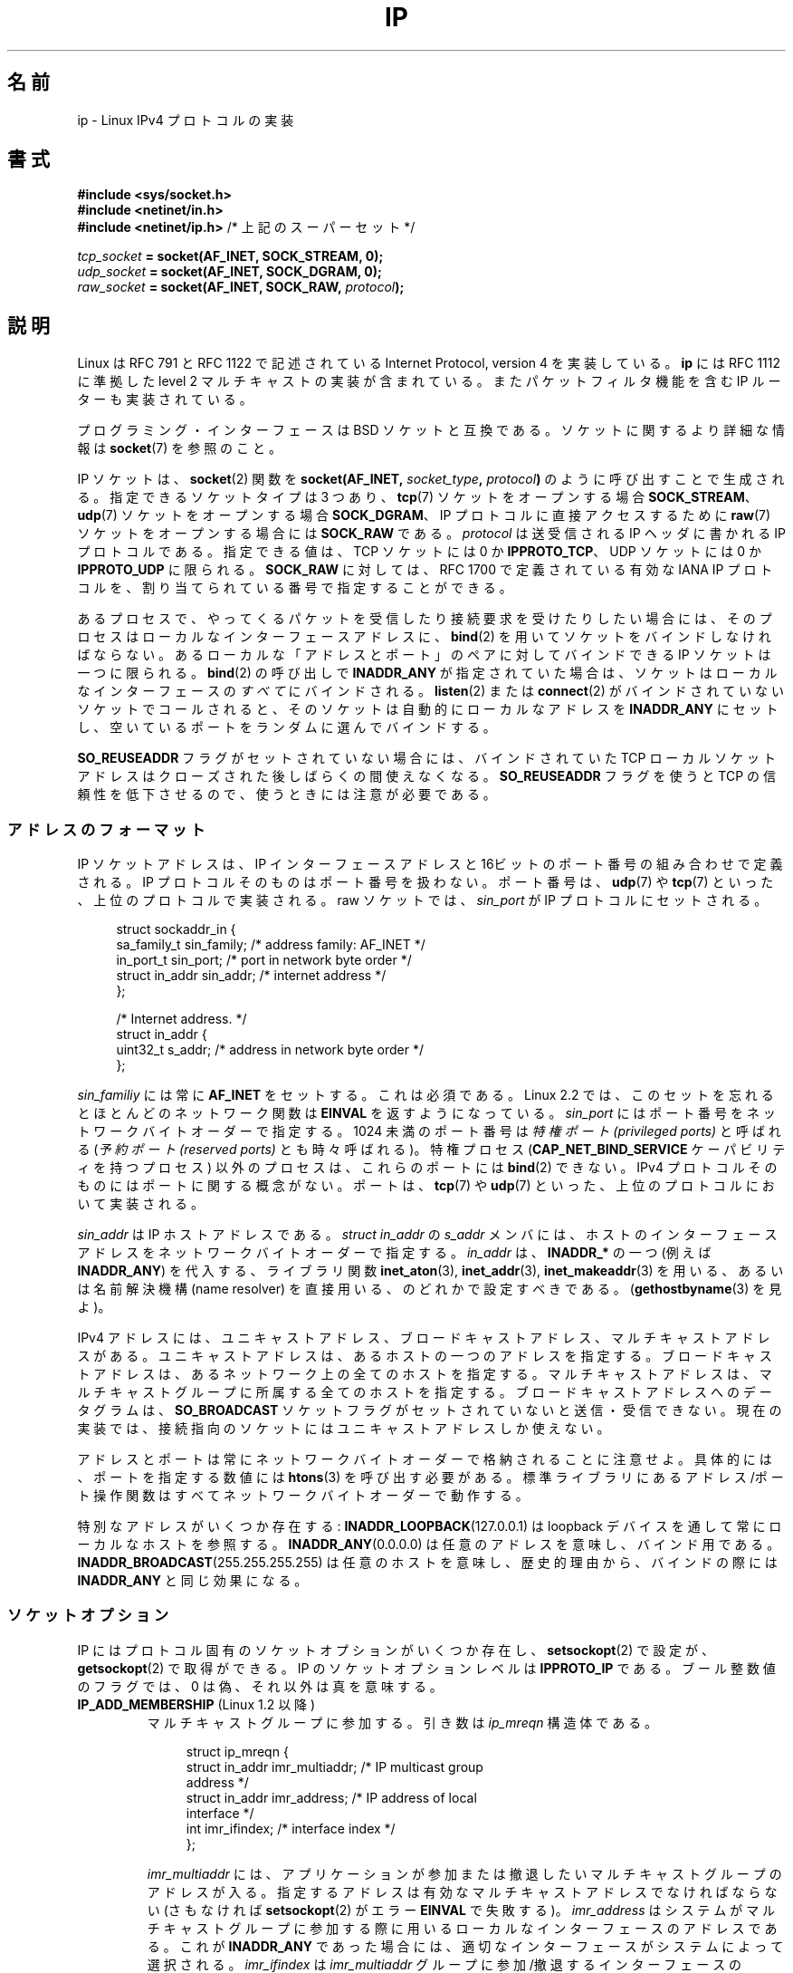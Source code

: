 .\" t
.\" Don't change the line above. it tells man that tbl is needed.
.\" This man page is Copyright (C) 1999 Andi Kleen <ak@muc.de>.
.\" Permission is granted to distribute possibly modified copies
.\" of this page provided the header is included verbatim,
.\" and in case of nontrivial modification author and date
.\" of the modification is added to the header.
.\" $Id: ip.7,v 1.19 2000/12/20 18:10:31 ak Exp $
.\"
.\" FIXME: Document IP_MINTTL, added in Linux 2.6.34
.\"
.\"*******************************************************************
.\"
.\" This file was generated with po4a. Translate the source file.
.\"
.\"*******************************************************************
.TH IP 7 2011\-09\-22 Linux "Linux Programmer's Manual"
.SH 名前
ip \- Linux IPv4 プロトコルの実装
.SH 書式
\fB#include <sys/socket.h>\fP
.br
.\" .B #include <net/netinet.h> -- does not exist anymore
.\" .B #include <linux/errqueue.h> -- never include <linux/foo.h>
\fB#include <netinet/in.h>\fP
.br
\fB#include <netinet/ip.h> \fP/* 上記のスーパーセット */
.sp
\fItcp_socket\fP\fB = socket(AF_INET, SOCK_STREAM, 0);\fP
.br
\fIudp_socket\fP\fB = socket(AF_INET, SOCK_DGRAM, 0);\fP
.br
\fIraw_socket\fP\fB = socket(AF_INET, SOCK_RAW, \fP\fIprotocol\fP\fB);\fP
.SH 説明
.\" FIXME has someone verified that 2.1 is really 1812 compliant?
Linux は RFC\ 791 と RFC\ 1122 で記述されている Internet Protocol, version 4 を実装している。
\fBip\fP には RFC\ 1112 に準拠した level 2 マルチキャストの実装が含まれている。 またパケットフィルタ機能を含む IP
ルーターも実装されている。
.PP
プログラミング・インターフェースは BSD ソケットと互換である。 ソケットに関するより詳細な情報は \fBsocket\fP(7)  を参照のこと。
.PP
IP ソケットは、 \fBsocket\fP(2) 関数を \fBsocket(AF_INET, \fP\fIsocket_type\fP\fB, \fP
\fIprotocol\fP\fB)\fP のように呼び出すことで生成される。指定できるソケットタイプは
3 つあり、 \fBtcp\fP(7) ソケットをオープンする場合 \fBSOCK_STREAM\fP、 \fBudp\fP(7)
ソケットをオープンする場合 \fBSOCK_DGRAM\fP、 IP プロトコルに直接アクセスする
ために \fBraw\fP(7) ソケットをオープンする場合には \fBSOCK_RAW\fP である。
\fIprotocol\fP は送受信される IP ヘッダに書かれる IP プロトコルである。
指定できる値は、 TCP ソケットには 0 か \fBIPPROTO_TCP\fP、 UDP ソケットには
0 か \fBIPPROTO_UDP\fP に限られる。 \fBSOCK_RAW\fP に対しては、 RFC\ 1700 で定義
されている有効な IANA IP プロトコルを、 割り当てられている番号で指定する
ことができる。
.PP
.\" FIXME ip current does an autobind in listen, but I'm not sure
.\" if that should be documented.
あるプロセスで、やってくるパケットを受信したり 接続要求を受けたりしたい場合には、 そのプロセスはローカルなインターフェースアドレスに、
\fBbind\fP(2)  を用いてソケットをバインドしなければならない。 あるローカルな「アドレスとポート」のペアに対してバインドできる IP
ソケットは一つに限られる。 \fBbind\fP(2)  の呼び出しで \fBINADDR_ANY\fP
が指定されていた場合は、ソケットはローカルなインターフェースの \fIすべて\fPにバインドされる。 \fBlisten\fP(2)  または
\fBconnect\fP(2)  がバインドされていないソケットでコールされると、 そのソケットは自動的にローカルなアドレスを \fBINADDR_ANY\fP
にセットし、空いているポートをランダムに選んでバインドする。

\fBSO_REUSEADDR\fP フラグがセットされていない場合には、 バインドされていた TCP ローカルソケットアドレスは
クローズされた後しばらくの間使えなくなる。 \fBSO_REUSEADDR\fP フラグを使うと TCP の信頼性を低下させるので、
使うときには注意が必要である。
.SS アドレスのフォーマット
IP ソケットアドレスは、 IP インターフェースアドレスと 16ビットのポート番号の組み合わせで定義される。 IP
プロトコルそのものはポート番号を扱わない。 ポート番号は、 \fBudp\fP(7)  や \fBtcp\fP(7)  といった、上位のプロトコルで実装される。
raw ソケットでは、 \fIsin_port\fP が IP プロトコルにセットされる。
.PP
.in +4n
.nf
struct sockaddr_in {
    sa_family_t    sin_family; /* address family: AF_INET */
    in_port_t      sin_port;   /* port in network byte order */
    struct in_addr sin_addr;   /* internet address */
};

/* Internet address. */
struct in_addr {
    uint32_t       s_addr;     /* address in network byte order */
};
.fi
.in
.PP
\fIsin_familiy\fP には常に \fBAF_INET\fP をセットする。これは必須である。 Linux 2.2 では、このセットを忘れると
ほとんどのネットワーク関数は \fBEINVAL\fP を返すようになっている。 \fIsin_port\fP
にはポート番号をネットワークバイトオーダーで指定する。 1024 未満のポート番号は \fI特権ポート (privileged ports)\fP と呼ばれる
(\fI予約ポート (reserved ports)\fP とも時々呼ばれる)。 特権プロセス (\fBCAP_NET_BIND_SERVICE\fP
ケーパビリティを持つプロセス) 以外のプロセスは、これらのポートには \fBbind\fP(2)  できない。 IPv4
プロトコルそのものにはポートに関する概念がない。 ポートは、 \fBtcp\fP(7)  や \fBudp\fP(7)
といった、上位のプロトコルにおいて実装される。
.PP
\fIsin_addr\fP は IP ホストアドレスである。 \fIstruct in_addr\fP の \fIs_addr\fP
メンバには、ホストのインターフェースアドレスを ネットワークバイトオーダーで
指定する。 \fIin_addr\fP は、\fBINADDR_*\fP の一つ (例えば \fBINADDR_ANY\fP) を代入する、
ライブラリ関数 \fBinet_aton\fP(3), \fBinet_addr\fP(3), \fBinet_makeaddr\fP(3) を用いる、
あるいは名前解決機構 (name resolver) を直接用いる、のどれかで設定すべきである。
(\fBgethostbyname\fP(3) を見よ)。

.\" Leave a loophole for XTP @)
IPv4 アドレスには、ユニキャストアドレス、 ブロードキャストアドレス、マルチキャストアドレスがある。
ユニキャストアドレスは、あるホストの一つのアドレスを指定する。 ブロードキャストアドレスは、あるネットワーク上の全てのホストを指定する。
マルチキャストアドレスは、マルチキャストグループに所属する 全てのホストを指定する。ブロードキャストアドレスへのデータグラムは、
\fBSO_BROADCAST\fP ソケットフラグがセットされていないと送信・受信できない。
現在の実装では、接続指向のソケットにはユニキャストアドレスしか使えない。

アドレスとポートは常にネットワークバイトオーダーで格納されることに注意せよ。 具体的には、ポートを指定する数値には \fBhtons\fP(3)
を呼び出す必要がある。 標準ライブラリにあるアドレス/ポート操作関数は すべてネットワークバイトオーダーで動作する。

特別なアドレスがいくつか存在する: \fBINADDR_LOOPBACK\fP(127.0.0.1)  は loopback
デバイスを通して常にローカルなホストを参照する。 \fBINADDR_ANY\fP(0.0.0.0)  は任意のアドレスを意味し、バインド用である。
\fBINADDR_BROADCAST\fP(255.255.255.255)  は任意のホストを意味し、歴史的理由から、バインドの際には
\fBINADDR_ANY\fP と同じ効果になる。
.SS ソケットオプション
.\" or SOL_IP on Linux
IP にはプロトコル固有のソケットオプションがいくつか存在し、 \fBsetsockopt\fP(2)  で設定が、 \fBgetsockopt\fP(2)
で取得ができる。 IP のソケットオプションレベルは \fBIPPROTO_IP\fP である。 ブール整数値のフラグでは、 0
は偽、それ以外は真を意味する。
.TP 
\fBIP_ADD_MEMBERSHIP\fP (Linux 1.2 以降)
マルチキャストグループに参加する。 引き数は \fIip_mreqn\fP 構造体である。
.sp
.in +4n
.nf
struct ip_mreqn {
    struct in_addr imr_multiaddr; /* IP multicast group
                                     address */
    struct in_addr imr_address;   /* IP address of local
                                     interface */
    int            imr_ifindex;   /* interface index */
};
.fi
.in
.sp
.\" (i.e., within the 224.0.0.0-239.255.255.255 range)
\fIimr_multiaddr\fP には、アプリケーションが参加または撤退したい マルチキャストグループのアドレスが入る。
指定するアドレスは有効なマルチキャストアドレスでなければならない (さもなければ \fBsetsockopt\fP(2)  がエラー \fBEINVAL\fP
で失敗する)。 \fIimr_address\fP はシステムがマルチキャストグループに参加する際に用いる ローカルなインターフェースのアドレスである。
これが \fBINADDR_ANY\fP であった場合には、適切なインターフェースがシステムによって選択される。 \fIimr_ifindex\fP は
\fIimr_multiaddr\fP グループに参加/撤退するインターフェースの interface index である。
どのインターフェースでもよい場合は 0 にする。
.IP
.\"
\fIip_mreqn\fP 構造体は Linux 2.2 以降でのみ利用可能である。互換性のため、
古い \fIip_mreq\fP 構造体 (Linux 1.2 以降で存在する) もまだサポートされている。
\fIip_mreqn\fP との違いは、 \fIimr_ifindex\fP フィールドを含まないことだけである。
\fBsetsockopt\fP(2) でのみ使える。
.TP 
\fBIP_DROP_MEMBERSHIP\fP (Linux 1.2 以降)
マルチキャストグループから抜ける。引き数は \fBIP_ADD_MEMBERSHIP\fP と同様に \fIip_mreqn\fP または \fIip_mreq\fP
構造体である。
.TP 
\fBIP_FREEBIND\fP (Linux 2.4 以降)
.\" Precisely: 2.4.0-test10
このブール値のオプションを有効にすると、ローカルではない IP アドレスや存在
しない IP アドレスをバインドできるようになる。これを使うと、対応するネット
ワークインターフェイスがなかったり、アプリケーションがソケットをバインドしようと
する時点で特定の動的 IP アドレスが有効になっていなかったりしても、ソケットを
接続待ち状態 (listening) にできるようになる。
このオプションは、下記に説明がある \fIip_nonlocal_bind\fP \fI/proc\fP インターフェイス
のソケット単位の設定である。
.TP 
\fBIP_HDRINCL\fP (Linux 2.0 以降)
.\"
.\" FIXME Document IP_IPSEC_POLICY
.\" Since Linux 2.5.47
.\" Needs CAP_NET_ADMIN
有効になっていると、ユーザは IP ヘッダをユーザーデータの前に与える。 \fBSOCK_RAW\fP ソケットでのみ有効である。詳細は \fBraw\fP(7)
を見よ。このフラグが有効になっていると、 \fBIP_OPTIONS\fP, \fBIP_TTL\fP, \fBIP_TOS\fP は無視される。
.TP 
\fBIP_MTU\fP (Linux 2.2 以降)
.\" Precisely: 2.1.124
ソケットの、既知の path MTU を取得する。 ソケットが接続している場合のみ有効である。 \fBgetsockopt\fP(2)  でのみ使える。
.TP 
\fBIP_MTU_DISCOVER\fP (Linux 2.2 以降)
.\" Precisely: 2.1.124
ソケットの Path MTU Discovery の設定をセット・取得する。
有効になっていると、Linux は \fBSOCK_STREAM\fP ソケットに対して
RFC\ 1191 で定義されている Path MTU Discovery を行う。
\fBSOCK_STREAM\fP でないソケットについては、 \fBIP_PMTUDISC_DO\fP をセットすると、
全ての送信パケットでフラグメント不許可フラグ (don't\-fragment flag) が必ず
セットされるようになる。 \fBSOCK_STREAM\fP でないソケットでは、
パケットを MTU のサイズの塊に分割したり、必要に応じて再送したりするのは、
ユーザが責任を持って行う必要がある。
既知の Path MTU よりも大きなデータグラムの送信が要求されると、
カーネルは (\fBEMSGSIZE\fP で) 送信を拒否する。
\fBIP_PMTUDISC_WANT\fP の場合は、 Path MTU に基づいて必要であればデータグラム
の分割が行われ、それ以外の場合はフラグメント不許可フラグがセットされる。

システム全体のデフォルトは \fBIP_PMTUDISC_WANT\fP と \fBIP_PMTUDISC_DONT\fP の
どちらかに設定することができる。設定の変更は、
\fI/proc/sys/net/ipv4/ip_no_pmtu_disc\fP ファイルに、0 (\fBIP_PMTUDISC_WANT\fP) か
0 以外 (\fBIP_PMTUDISC_DONT\fP) を書き込むことで行う。

.TS
tab(:);
c l
l l.
Path MTU discovery 値:意味
IP_PMTUDISC_WANT:ルートごとの設定を用いる。
IP_PMTUDISC_DONT:Path MTU Discovery を行わない。
IP_PMTUDISC_DO:常に Path MTU Discovery を行う。
IP_PMTUDISC_PROBE:DFビットをセットするが、Path MTU を無視する。
.TE

path MTU discovery が有効になっていると、カーネルは宛先ホストごとに 自動的に
path MTU を処理する。特定の相手に \fBconnect\fP(2) で接続した場合には、
\fBIP_MTU\fP ソケットオプションを用いれば、既知の path MTU の取得に便利である
(たとえば \fBEMSGSIZE\fP エラーが起きた後など)。 path MTU は時間とともに変化する
かもしれない。 宛先がたくさんあるコネクションレスなソケットでは、 与えられた
宛先に対する新しい MTU にも、 エラーキューを用いてアクセスすることができる
(\fBIP_RECVERR\fP を見よ)。 MTU 更新が到着するごとに、新たなエラーがキューイング
される。

MTU discovery の進行中には、データグラムソケットからの初期パケットは 到着しないかもしれない。 UDP を用いるアプリケーションでは、
このことを気にかけておき、 パケットの再送アルゴリズムにこの分を除外させるべきである。

.\" FIXME this is an ugly hack
接続していないソケットに対して path MTU discovery プロセスを立ち上げるには、 大きなデータグラムサイズ (最大 64K
ヘッダバイト長) からはじめて、 path MTU が更新されるまでサイズを縮めていくことも可能である。

path MTU の値をまず見積もってみるには、宛先アドレスに \fBconnect\fP(2)  を使ってデータグラムソケットを接続し、
\fBgetsockopt\fP(2)  を \fBIP_MTU\fP オプションとともに呼び、 MTU を取得することである。

\fBIP_PMTUDISC_PROBE\fP (Linux 2.6.22 以降で利用可能) を設定することで、 \fBSOCK_DGRAM\fP や
\fBSOCK_RAW\fP のソケットで RFC 4821 の MTU 探索を実装することが可能である。 また、この機能は、 \fBtracepath\fP(8)
のような診断ツールで特に有用である。これらのツールでは、 観測された Path MTU よりも大きな探索パケットを意図的に 送信しようとする。
.TP 
\fBIP_MULTICAST_IF\fP (Linux 1.2 以降)
ローカルデバイスをマルチキャストソケットとして設定する。引き数は \fBIP_ADD_MEMBERSHIP\fP と同様に \fIip_mreqn\fP または
\fIip_mreq\fP 構造体である。
.IP
不正なソケットオプションが渡されると、 \fBENOPROTOOPT\fP が返される。
.TP 
\fBIP_MULTICAST_LOOP\fP (Linux 1.2 以降)
マルチキャストパケットをローカルなソケットにループバックするかどうかを 定めるブール値の整数引き数を設定・取得する。
.TP 
\fBIP_MULTICAST_TTL\fP (Linux 1.2 以降)
このソケットから発信されるマルチキャストパケットの time\-to\-live 値を設定・取得する。 マルチキャストパケットに対しては、できるだけ小さな
TTL に設定することがとても重要である。デフォルトは 1 で、 ユーザープログラムが明示的に要求しない限り
マルチキャストパケットはローカルなネットワークから出ないことになる。 引き数に整数を取る。
.TP 
\fBIP_NODEFRAG\fP (Linux 2.6.36 以降)
有効 (引き数が 0 以外の場合) になっていると、netfilter 層での出力パケットの
再構築 (reassembly) が行われなくなる。このオプションは \fBSOCK_RAW\fP ソケット
においてのみ有効である。引き数は整数である。
.TP 
\fBIP_OPTIONS\fP (Linux 2.0 以降)
.\" Precisely: 1.3.30
.\" FIXME Document IP_PASSSEC
.\" Boolean
.\" Since Linux 2.6.17
.\" commit 2c7946a7bf45ae86736ab3b43d0085e43947945c
.\" Author: Catherine Zhang <cxzhang@watson.ibm.com>
このソケットから送られるパケット全てに付随する IP オプションを 設定・取得する。オプションを保存しているメモリバッファへのポインタと
オプションの長さとを引き数に取る。 \fBsetsockopt\fP(2)  を呼び出すと、ソケットに関連づけられる IP オプションを設定できる。 IPv4
におけるオプションのサイズの最大値は 40 バイトである。 用いることのできるオプションについては RFC\ 791 を見よ。
\fBSOCK_STREAM\fP ソケットに対する初期接続要求パケットに IP オプションが含まれていると、
ルーティングヘッダを付けて戻されてくる初期パケットの IP オプションに同じオプションがセットされる。接続が確立された後、
やってきたパケットのオプションを変更することはできない。 デフォルトでは。外部から受信したパケットの全ての source routing オプション
の処理は無効となっており、 \fI/proc\fP インタフェースの \fIaccept_source_route\fP
を使うとこれを有効にできる。これを無効にしていても timestamps など の他のオプションの処理は行われる。データグラムソケットでは、 IP
オプションはローカルユーザーしか設定できない。 \fBgetsockopt\fP(2)  を \fBIP_OPTIONS\fP
をつけて呼ぶと、現在送信に用いられている IP オプションを 引き数に与えたバッファに取得できる。
.TP 
\fBIP_PKTINFO\fP (Linux 2.2 以降)
.\" Precisely: 2.1.68
\fBIP_PKTINFO\fP 補助メッセージを渡す。これには到着パケットに関する情報を提供する \fIpktinfo\fP 構造体が含まれている。
データグラム指向のソケットでしか動作しない。 引き数は \fBIP_PKTINFO\fP メッセージを通過させるかどうかをソケットに知らせるフラグである。
メッセージ自身は \fBrecvmsg\fP(2)  または \fBsendmsg\fP(2)  を用いたパケットの制御メッセージとしてのみ送受信できる。
.IP
.in +4n
.nf
struct in_pktinfo {
    unsigned int   ipi_ifindex;  /* Interface index */
    struct in_addr ipi_spec_dst; /* Local address */
    struct in_addr ipi_addr;     /* Header Destination
                                    address */
};
.fi
.in
.IP
.\" FIXME elaborate on that.
.\" This field is grossly misnamed
\fIipi_ifindex\fP はパケットが受信されたインターフェースの、他と重ならないインデックスである。 \fIipi_spec_dst\fP
はパケットのローカルアドレスである。 \fIipi_addr\fP はパケットヘッダにある宛先アドレスである。 \fBIP_PKTINFO\fP が
\fBsendmsg\fP(2)  に渡されて、かつ \fIipi_spec_dst\fP が 0 以外の場合、 \fIipi_spec_dst\fP
はルーティングテーブルを検索する際にローカルな送信元アドレスとして使用され、 IP source route オプションを設定するのにも使用される。
\fIipi_ifindex\fP が 0 以外の場合、このインデックスによって指定されるインターフェースの プライマリローカルアドレスで
\fIipi_spec_dst\fP を上書きし、ルーティングテーブルを検索する。
.TP 
\fBIP_RECVERR\fP (Linux 2.2 以降)
.\" Precisely: 2.1.15
.\" or SOL_IP on Linux
エラーメッセージの受け渡しに、信頼性の高い拡張された方法を有効にする。 データグラムソケットに対して有効になっていると、
発生したエラーは全てソケットごとのエラーキューに保存される。 ユーザーはソケット操作からエラーを受け取ったとき、 \fBrecvmsg\fP(2)  を
\fBMSG_ERRQUEUE\fP フラグとともに呼べばそのエラーを取得できる。 そのエラーを記述する \fIsock_extended_err\fP
構造体が、タイプ \fBIP_RECVERR\fP・ レベル \fBIPPROTO_IP\fP の補助メッセージとして渡される。
これは接続志向でないソケットで信頼性の高いエラー処理を行いたい場合に 有用である。エラーキューの受信データフラグメントには エラーパケットが含まれる。
.IP
\fBIP_RECVERR\fP 制御メッセージには \fIsock_extended_err\fP 構造体が含まれる:
.IP
.in +4n
.ne 18
.nf
#define SO_EE_ORIGIN_NONE    0
#define SO_EE_ORIGIN_LOCAL   1
#define SO_EE_ORIGIN_ICMP    2
#define SO_EE_ORIGIN_ICMP6   3

struct sock_extended_err {
    uint32_t ee_errno;   /* error number */
    uint8_t  ee_origin;  /* where the error originated */
    uint8_t  ee_type;    /* type */
    uint8_t  ee_code;    /* code */
    uint8_t  ee_pad;
    uint32_t ee_info;    /* additional information */
    uint32_t ee_data;    /* other data */
    /* More data may follow */
};

struct sockaddr *SO_EE_OFFENDER(struct sock_extended_err *);
.fi
.in
.IP
\fIee_errno\fP にはキューに入っているエラーの \fIerrno\fP 番号が入る。 \fIee_origin\fP
にはエラーが発生した場所を示すコードが入る。 その他のフィールドはプロトコル依存である。 \fBSO_EE_OFFENDER\fP
マクロは与えられた補助メッセージへのポインタから エラーの発生したネットワークオブジェクトのアドレスへのポインタを返す。 アドレスが不明な場合、
\fIsockaddr\fP 構造体の \fIsa_family\fP フィールドは \fBAF_UNSPEC\fP となり、その他のフィールド値は不定である。
.IP
.\" FIXME . Is it a good idea to document that? It is a dubious feature.
.\" On
.\" .B SOCK_STREAM
.\" sockets,
.\" .B IP_RECVERR
.\" has slightly different semantics. Instead of
.\" saving the errors for the next timeout, it passes all incoming
.\" errors immediately to the user.
.\" This might be useful for very short-lived TCP connections which
.\" need fast error handling. Use this option with care:
.\" it makes TCP unreliable
.\" by not allowing it to recover properly from routing
.\" shifts and other normal
.\" conditions and breaks the protocol specification.
IP は以下のような \fIsock_extended_err\fP 構造体を用いる: \fIee_origin\fP は、エラー
が ICMP パケットとして受信された場合には \fBSO_EE_ORIGIN_ICMP\fP にセットされ、
ローカルで起こった場合には \fBSO_EE_ORIGIN_LOCAL\fP にセットされる。 不明な値は
無視される。 \fIee_type\fP と \fIee_code\fP は ICMP ヘッダの type フィールドと
code フィールドの値にセットされる。 \fIee_info\fP には \fBEMSGSIZE\fP エラーに対す
る discover された MTU が入る。 メッセージにはエラーを引き起こしたノードの
\fIsockaddr_in\fP 構造体も含まれる。 これには \fBSO_EE_OFFENDER\fP マクロを使ってア
クセスできる。 ソースが不明の場合、 \fBSO_EE_OFFENDER\fP アドレスの
\fIsin_family\fP フィールドは \fBAF_UNSPEC\fP となる。 エラーがネットワークで起きた
場合には、 ソケットで有効になっていたすべての IP オプション (\fBIP_OPTIONS\fP,
\fBIP_TTL\fP など) とエラーパケットに含まれていたすべての IP オプションとが、 制
御メッセージとして渡される。 エラーを起こしたパケットのペイロード (payload)
は 普通のペイロードとして返される。 TCP にはエラーキューがないことに注意して
ほしい。 \fBMSG_ERRQUEUE\fP は \fBSOCK_STREAM\fP ソケットに対しては使えない。 TCP
では \fBIP_RECVERR\fP だけが有効だが、ソケット関数から返されるエラーは
\fBSO_ERROR\fP だけになる。
.IP
raw ソケットに対して \fBIP_RECVERR\fP を指定すると、受信したすべての ICMP エラーをアプリケーションに
渡すようになる。指定しないと、 接続済みのソケットに対するエラーだけを報告する。
.IP
このオプションはブール値のフラグを設定・取得する。 \fBIP_RECVERR\fP はデフォルトではオフになっている。
.TP 
\fBIP_RECVOPTS\fP (Linux 2.2 以降)
.\" Precisely: 2.1.15
到着した全ての IP オプションを \fBIP_OPTION\fP コントロールメッセージに入れてユーザーに渡す。
ルーティングヘッダとその他のオプションとは、 ローカルホストに対してはあらかじめ記入されている。 \fBSOCK_STREAM\fP
ソケットではサポートされていない。
.TP 
\fBIP_RECVORIGDSTADDR\fP (Linux 2.6.29 以降)
.\" commit e8b2dfe9b4501ed0047459b2756ba26e5a940a69
このブール値のオプションがセットされると、
\fBrecvmsg\fP(2) で \fBIP_ORIGDSTADDR\fP 補助メッセージが有効になる。
カーネルはデータグラムを受信した元の宛先アドレスをこの補助メッセージで返す。
この補助メッセージには \fIstruct sockaddr_in\fP が格納される。
.TP 
\fBIP_RECVTOS\fP (Linux 2.2 以降)
.\" Precisely: 2.1.68
有効になっていると、 \fBIP_TOS\fP 補助メッセージが到着パケットとともに渡される。 これにはパケットヘッダの Service/Precedence
フィールドのタイプを指定するバイトデータが含まれている。 ブール整数値のフラグをとる。
.TP 
\fBIP_RECVTTL\fP (Linux 2.2 以降)
.\" Precisely: 2.1.68
このフラグがセットされていると、 \fBIP_TTL\fP コントロールメッセージが受信パケットの time\-to\-live
フィールドのバイトデータとともに渡される。 \fBSOCK_STREAM\fP ソケットではサポートされていない。
.TP 
\fBIP_RETOPTS\fP
.\" Precisely: 2.1.15
\fBIP_RETOPTS\fP (Linux 2.2 以降)  \fBIP_RECVOPTS\fP と等価だが、未処理の生のオプションを、 この hop
では記入されない timestamp レコードと route レコードとともに返す。
.TP 
\fBIP_ROUTER_ALERT\fP (Linux 2.2 以降)
.\" Precisely: 2.1.68
フォワードすべきパケットを IP Router Alert オプションをつけて このソケットに渡す。 raw
ソケットに対してのみ有効である。これはたとえばユーザー空間の RSVP デーモンに対して便利である。タップされたパケットは
カーネルによってはフォワードされないので、これらを再送するのは ユーザーの責任となる。ソケットのバインドは無視され、
このようなパケットはプロトコルによってのみフィルタリングされる。 整数値のフラグを取る。
.TP 
\fBIP_TOS\fP (Linux 1.0 以降)
.\" FIXME elaborate on this
.\" Needs CAP_NET_ADMIN
.\" Boolean
.\" Since Linux 2.6.27
.\" Author: KOVACS Krisztian <hidden@sch.bme.hu>
.\" http://lwn.net/Articles/252545/
このソケットから送信されるすべての IP パケットに適用される Type\-Of\-Service (TOS) フィールドを設定・取得する。
これはネットワーク上でのパケットの優先度を決めるために用いられる。 TOS はバイトデータである。標準の TOS フラグがいくつか定義されている。
\fBIPTOS_LOWDELAY\fP はインタラクティブなトラフィックの遅延を最小にする。 \fBIPTOS_THROUGHPUT\fP
はスループットを最大にする。 \fBIPTOS_RELIABILITY\fP は信頼性を最高にする。 \fBIPTOS_MINCOST\fP
は転送速度が遅くてもかまわないとき、「データを詰め込む」のに用いられる。 これらのうち、 1 つまでだけを設定できる。
他のビットは無効で、クリアされる。 Linux はデフォルトでは \fBIPTOS_LOWDELAY\fP データグラムを最初に送信する。
しかし、正確な振る舞いはキュー処理の設定に依存する。 高い優先度にするにはスーパーユーザー権限 (\fBCAP_NET_ADMIN\fP ケーパビリティ)
が必要となるかもしれない。 優先度は (\fBSOL_SOCKET\fP, \fBSO_PRIORITY\fP)  ソケットオプションを用いれば、
プロトコルに依存しない形でも設定できる (\fBsocket\fP(7)  を見よ)。
.TP 
\fBIP_TRANSPARENT\fP (Linux 2.6.24 以降)
.\" commit f5715aea4564f233767ea1d944b2637a5fd7cd2e
.\"     This patch introduces the IP_TRANSPARENT socket option: enabling that
.\"     will make the IPv4 routing omit the non-local source address check on
.\"     output. Setting IP_TRANSPARENT requires NET_ADMIN capability.
.\" http://lwn.net/Articles/252545/
このブール値のオプションを有効にすると、
このソケットで透過プロキシ (transparent proxy) ができるようになる。
このソケットオプションを使うと、呼び出したアプリケーションは、
ローカルではない IP アドレスをバインドして、ローカルの端点として自分以外の
アドレス (foreign address) を持つクライアントやサーバの両方として
動作できるようになる。
\fB注意\fP: この機能が動作するためには、自分以外のアドレス宛のパケットが
透過プロキシが動作するマシン (TProxy box) 経由で転送されるように、
ルーティングが設定される必要がある。
このソケットオプションを有効にするには、スーパーユーザ特権
(\fBCAP_NET_ADMIN\fP ケーパビリティ) が必要である。
.IP
iptables の TPROXY ターゲットで透過プロキシリダイレクション
(TProxy redirection) を行うには、リダイレクトされるソケットに対して
このオプションを設定する必要がある。
.TP 
\fBIP_TTL\fP (Linux 1.0 以降)
.\" FIXME Document IP_XFRM_POLICY
.\" Since Linux 2.5.48
.\" Needs CAP_NET_ADMIN
time\-to\-live フィールドの値を設定または取得する。 この値はこのソケットから送信されるすべてのパケットに用いられる。
.SS "/proc インタフェース"
.\" FIXME As at 2.6.12, 14 Jun 2005, the following are undocumented:
.\"	ip_queue_maxlen
.\"	ip_conntrack_max
.\"
IP プロトコルでは、いくつかのグローバルパラメータを設定するための \fI/proc\fP ファイル群が用意されている。 これらのパラメータには、
\fI/proc/sys/net/ipv4/\fP ディレクトリ内のファイルの読み書きでアクセスできる。 \fIBoolean\fP
と書かれたインタフェースは整数値をとり、 0 以外の値 ("true") は対応するオプションが有効、 0 値 ("false")
は無効、であることを意味する。
.TP 
\fIip_always_defrag\fP (Boolean; Linux 2.2.13 以降)
[2.2.13 で新規登場。以前のバージョンのカーネルでは、この機能は コンパイル時に \fBCONFIG_IP_ALWAYS_DEFRAG\fP
オプションによって制御されていた; このファイルは 2.4.x 以降では存在しない]

このブール値のフラグが有効になっている (0 以外になっている) と、 到着したフラグメント (IP パケットの一部で、
発信元と発信先の間のどこかのホストで、そのパケットが 大きすぎると判断され、分割された場合に生じる)  は、たとえフォワードされる場合であっても
処理前に再構築 (デフラグメント) される。

ファイアウォールがローカル側のネットワークに唯一のリンクを持っている 場合や、透過プロクシの場合に限って有効にすべきである。
通常のルーターやホストでは決して使用することのないように。 さもないとフラグメントが別のリンクを経由して伝わる場合に、
通信のフラグメント化ができなくなってしまう。 またフラグメント再構築処理はメモリと CPU 時間のコストが非常に大きい。

.\"
これはマスカレードや透過プロクシが設定されると、 不思議な仕組みによって自動的に有効になる。
.TP 
\fIip_autoconfig\fP (Linux 2.2 以降 2.6.17 まで)
.\" Precisely: since 2.1.68
.\" FIXME document ip_autoconfig
.\"
まだ記述していない。
.TP 
\fIip_default_ttl\fP (integer; default: 64; Linux 2.2 以降)
.\" Precisely: 2.1.15
.\"
送出されるパケットの time\-to\-live 値のデフォルトをセットする。 これは \fBIP_TTL\fP
オプションを用いれば、パケットごとに変えることもできる。
.TP 
\fIip_dynaddr\fP (Boolean; default: disabled; Linux 2.0.31 以降)
.\"
動的ソケットアドレスと、インターフェースアドレスが変更された際の マスカレードエントリの再書き込みを有効にする。 ダイアルアップインターフェースで、
IP アドレスが変更される場合に便利である。
.TP 
\fIip_forward\fP (Boolean; default: disabled; Linux 1.2 以降)
.\"
IP forwarding を有効にするかどうかのブール値フラグ。 IP forwarding するかどうかはインターフェースごとにも設定できる。
.TP 
\fIip_local_port_range\fP (Linux 2.2 以降)
.\" Precisely: since 2.1.68
.\"
ソケットに割り当てられているデフォルトのローカルポートの範囲を定める 二つの整数を与える。割り当ては 1 番目の番号から始まり、 2
番目の番号で終わる。 これらはマスカレードで用いられているポートと重なってはならない (その場合も取り扱われるが)。
ファイアウォールのパケットフィルターが「利用中のローカルポート」 について何らかの仮定をしている場合には、
番号を勝手に決めてしまうと問題が起きるかもしれない。 1 番目の番号は少なくとも 1024 より大きくすべきである。
良く使われるポートとの衝突を避けたり、ファイアウォールの問題を 回避したければ、 4096 よりも大きくするほうが良いだろう。
.TP 
\fIip_no_pmtu_disc\fP (Boolean; default: disabled; Linux 2.2 以降)
.\" Precisely: 2.1.15
.\"
.\" The following is from 2.6.12: Documentation/networking/ip-sysctl.txt
有効になっていると、デフォルトで TCP ソケットに対する Path MTU Discoverty を行わない。 Path MTU Discovery
は、 正しく設定されていない (ICMP パケットを全てドロップする) ファイアウォールや、 (point\-to\-point リンクで双方の MTU
が一致していない場合など)  正しく設定されていないインターフェースが経路上に存在すると失敗してしまう。 Path MTU Discovery
をグローバルに無効にするよりは、 壊れているルータを直すほうが良い。 Path MTU Discovery を無効にするとネットワークのコストが
大きくなってしまうからである。
.TP 
\fIip_nonlocal_bind\fP (Boolean; default: disabled; Linux 2.4 以降)
.\" Precisely: patch-2.4.0-test10
.\"
.\" The following is from 2.6.12: Documentation/networking/ip-sysctl.txt
セットされていれば、プロセスが自分以外の IP アドレスを \fBbind\fP(2)
できるようになる。これはかなり便利だが、うまく動かないアプリケーションもある。
.TP 
\fIip6frag_time\fP (integer; default: 30)
.\"
.\" The following is from 2.6.12: Documentation/networking/ip-sysctl.txt
IPv6 フラグメントをメモリに保持しておく時間 (秒単位)。
.TP 
\fIip6frag_secret_interval\fP (integer; default: 600)
IPv6 フラグメントの hash secret の生成間隔 (hash secret の寿命)  (秒単位)。
.TP 
\fIipfrag_high_thresh\fP (integer), \fIipfrag_low_thresh\fP (integer)
キューイングされている IP フラグメントの量が \fIipfrag_high_thresh\fP に達すると、キューの内容は
\fIipfrag_low_thresh\fP にまで切り捨てられる。それぞれの大きさを バイト単位で表す整数値が入っている。
.TP 
\fIneigh/*\fP
.\" FIXME Document the conf/*/* interfaces
.\" FIXME Document the route/* interfaces
.\" FIXME document them all
\fBarp\fP(7)  を見よ。
.SS ioctl
.\" 2006-04-02, mtk
.\" commented out the following because ipchains is obsolete
.\" .PP
.\" The ioctls to configure firewalling are documented in
.\" .BR ipfw (4)
.\" from the
.\" .B ipchains
.\" package.
\fBsocket\fP(7)  に記述されている ioctl は、すべて \fBip\fP にも適用される。
.PP
.\" FIXME Add a discussion of multicasting
ジェネリックデバイスのパラメータを設定する ioctl については \fBnetdevice\fP(7)  に記述されている。
.SH エラー
.\" FIXME document all errors.
.\"     We should really fix the kernels to give more uniform
.\"     error returns (ENOMEM vs ENOBUFS, EPERM vs EACCES etc.)
.TP 
\fBEACCES\fP
必要な権限のないユーザーが操作を実行しようとした。 以下のような場合が考えられる: \fBSO_BROADCAST\fP
フラグを設定していない状態でブロードキャストアドレスに パケットを送ろうとした。 \fIprohibit\fP なルートを通してパケットを送ろうとした。
スーパーユーザー権限 (\fBCAP_NET_ADMIN\fP ケーパビリティ) なしでファイアウォールの設定を変更しようとした。 スーパーユーザー権限
(\fBCAP_NET_BIND_SERVICE\fP ケーパビリティ) なしで特権ポートにバインドしようとした。
.TP 
\fBEADDRINUSE\fP
既に使用されているアドレスにバインドしようとした。
.TP 
\fBEADDRNOTAVAIL\fP
存在しないインターフェースが要求された。または 要求されたソースアドレスがローカルでない。
.TP 
\fBEAGAIN\fP
非ブロッキングソケットに対してブロックする操作を行った。
.TP 
\fBEALREADY\fP
非ブロッキングソケットに対する接続操作が既に実行中である。
.TP 
\fBECONNABORTED\fP
\fBaccept\fP(2)  の途中で接続がクローズされた。
.TP 
\fBEHOSTUNREACH\fP
宛先アドレスにマッチする有効なエントリがルーティングテーブルに 存在しない。このエラーはリモートルータからの、 あるいはローカルルーティングテーブルへの
ICMP メッセージによって引き起こされることがある。
.TP 
\fBEINVAL\fP
不正な引き数が渡された。送信操作において、 \fIblackhole\fP ルートに送信しようとするとこのエラーが起こることがある。
.TP 
\fBEISCONN\fP
接続済みのソケットに対して \fBconnect\fP(2)  が呼ばれた。
.TP 
\fBEMSGSIZE\fP
データグラムが path MTU よりも大きく、フラグメント化もできない。
.TP 
\fBENOBUFS\fP, \fBENOMEM\fP
空きメモリが足りない。 このエラーは、メモリアロケーションがソケットバッファの 大きさによって制限されていることを意味しているのが通常であるが、
100% そうだというわけではない。
.TP 
\fBENOENT\fP
パケットが到着していないソケットに対して \fBSIOCGSTAMP\fP が呼ばれた。
.TP 
\fBENOPKG\fP
カーネルサブシステムが設定されていない。
.TP 
\fBENOPROTOOPT\fP と \fBEOPNOTSUPP\fP
無効なソケットオプションが渡された。
.TP 
\fBENOTCONN\fP
接続されていないソケットに対して、 接続状態でしか定義されていない操作を行おうとした。
.TP 
\fBEPERM\fP
高い優先度を設定したり、設定を変更したり、要求されたプロセスや プロセスグループにシグナルを送ったりするのに必要な権限を、 ユーザーが持っていない。
.TP 
\fBEPIPE\fP
接続が接続相手によって、予期しないやり方でクローズまたはシャットダウンされた。
.TP 
\fBESOCKTNOSUPPORT\fP
ソケットが未設定であるか、知らないソケットタイプが要求された。
.PP
他のエラーが上層のプロトコルによって生じるかもしれない。 \fBtcp\fP(7), \fBraw\fP(7), \fBudp\fP(7), \fBsocket\fP(7)
などを参照のこと。
.SH 注意
.\" IP_PASSSEC is Linux-specific
.\" IP_XFRM_POLICY is Linux-specific
.\" IP_IPSEC_POLICY is a nonstandard extension, also present on some BSDs
\fBIP_FREEBIND\fP, \fBIP_MTU\fP, \fBIP_MTU_DISCOVER\fP, \fBIP_RECVORIGDSTADDR\fP,
\fBIP_PKTINFO\fP, \fBIP_RECVERR\fP, \fBIP_ROUTER_ALERT\fP, and \fBIP_TRANSPARENT\fP
は Linux 固有である。

\fBSO_BROADCAST\fP オプションの利用には、くれぐれも注意すること。
これは Linux では特権操作ではない。
不注意なブロードキャストを行うと、ネットワークは簡単に過負荷状態になる。
新しいアプリケーションプロトコルには、ブロードキャストではなく
マルチキャストグループを用いるほうがよい。 ブロードキャストは推奨されない。
.PP
他の BSD のソケット実装では、 \fBIP_RCVDSTADDR\fP と \fBIP_RECVIF\fP といったソケットオプションがサポートされており、
宛先アドレスや受信データグラムのインターフェースが取得できるように なっていることもある。 Linux で同じことをやらせるには、より一般的な
\fBIP_PKTINFO\fP が使える。
.PP
いくつかの BSD のソケット実装では \fBIP_RECVTTL\fP オプションも提供されているが、タイプ \fBIP_RECVTTL\fP
の補助メッセージは受信パケットとともに渡される。 これは Linux で使われている \fBIP_TTL\fP オプションとは異なる動作である。
.PP
\fBSOL_IP\fP ソケットオプションレベルは移植性がない。 BSD ベースのプロトコルスタックでは \fBIPPROTO_IP\fP
レベルが使用されている。
.SS 移植性
Linux 2.0 との互換性のために、 obsolete な \fBsocket(AF_INET, SOCK_PACKET,
\fP\fIprotocol\fP\fB)\fP という書式でも \fBpacket\fP(7)  をオープンできるようになっているが、これはお勧めできない。今後は
\fBsocket(AF_PACKET, SOCK_RAW, \fP\fIprotocol\fP\fB)\fP
を代わりに用いるべきである。主な違いは、ジェネリックなリンク層用の \fIsockaddr_ll\fP アドレス構造体が、古い \fBsockaddr_pkt\fP
に変わって用いられるようになったことである。
.SH バグ
エラーの値がまったく首尾一貫していない。
.PP
IP 固有のインターフェースオプションを指定するための ioctl と ARP テーブルのことが記述されていない。
.PP
glibc のバージョンによっては \fIin_pktinfo\fP の定義を忘れているものがある。 現時点でのとりあえずの対策としては、この man
ページにある定義をプログラム中に コピーすることである。
.PP
.\" .SH AUTHORS
.\" This man page was written by Andi Kleen.
\fBrecvmsg\fP(2)  で \fImsg_name\fP に \fBMSG_ERRQUEUE\fP
を指定して、受信パケットに入っていた宛先アドレスを取得する方法は 2.2 カーネルの一部でうまく動かない。
.SH 関連項目
\fBrecvmsg\fP(2), \fBsendmsg\fP(2), \fBbyteorder\fP(3), \fBipfw\fP(4),
\fBcapabilities\fP(7), \fBnetlink\fP(7), \fBraw\fP(7), \fBsocket\fP(7), \fBtcp\fP(7),
\fBudp\fP(7)
.PP
\fBRFC\ 791\fP: オリジナルの IP の仕様
.br
\fBRFC\ 1122\fP: IPv4 ホストの必要条件
.br
.\" FIXME autobind INADDR REUSEADDR
\fBRFC\ 1812\fP: IPv4 ルータの必要条件
.SH この文書について
この man ページは Linux \fIman\-pages\fP プロジェクトのリリース 3.40 の一部
である。プロジェクトの説明とバグ報告に関する情報は
http://www.kernel.org/doc/man\-pages/ に書かれている。
